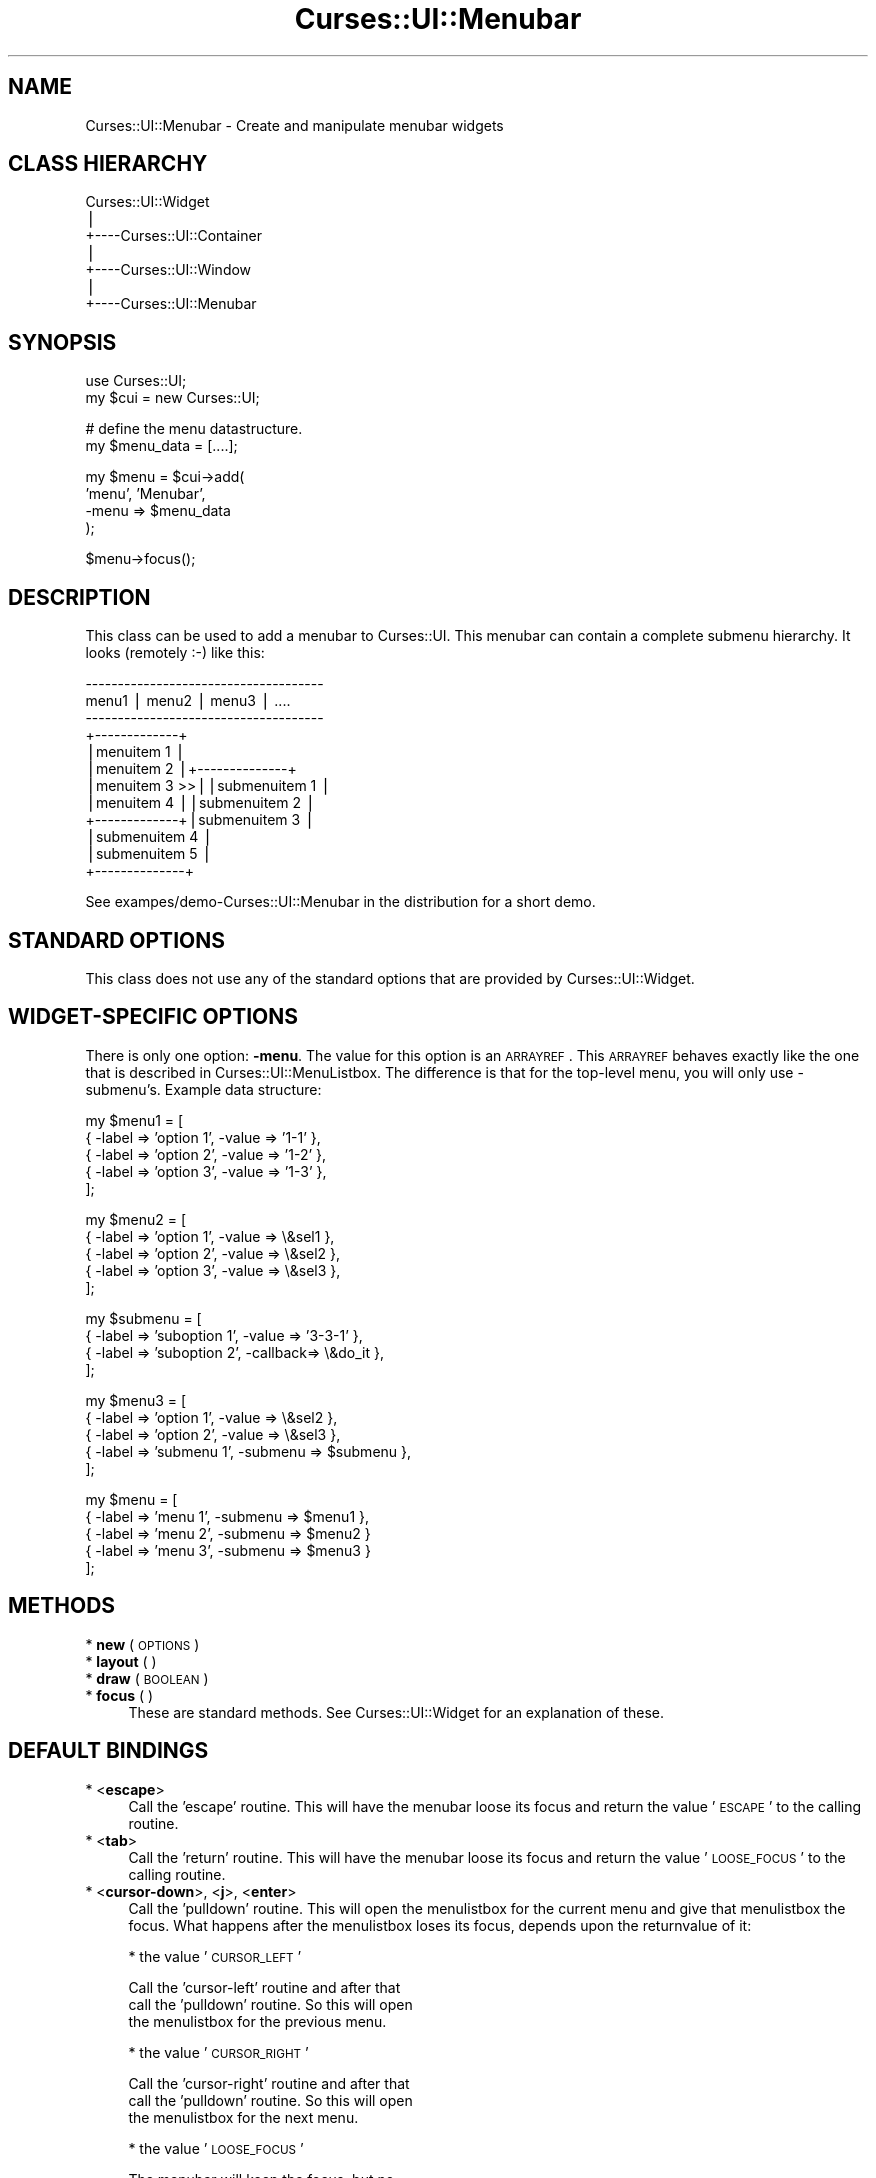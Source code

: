 .\" Automatically generated by Pod::Man v1.37, Pod::Parser v1.14
.\"
.\" Standard preamble:
.\" ========================================================================
.de Sh \" Subsection heading
.br
.if t .Sp
.ne 5
.PP
\fB\\$1\fR
.PP
..
.de Sp \" Vertical space (when we can't use .PP)
.if t .sp .5v
.if n .sp
..
.de Vb \" Begin verbatim text
.ft CW
.nf
.ne \\$1
..
.de Ve \" End verbatim text
.ft R
.fi
..
.\" Set up some character translations and predefined strings.  \*(-- will
.\" give an unbreakable dash, \*(PI will give pi, \*(L" will give a left
.\" double quote, and \*(R" will give a right double quote.  | will give a
.\" real vertical bar.  \*(C+ will give a nicer C++.  Capital omega is used to
.\" do unbreakable dashes and therefore won't be available.  \*(C` and \*(C'
.\" expand to `' in nroff, nothing in troff, for use with C<>.
.tr \(*W-|\(bv\*(Tr
.ds C+ C\v'-.1v'\h'-1p'\s-2+\h'-1p'+\s0\v'.1v'\h'-1p'
.ie n \{\
.    ds -- \(*W-
.    ds PI pi
.    if (\n(.H=4u)&(1m=24u) .ds -- \(*W\h'-12u'\(*W\h'-12u'-\" diablo 10 pitch
.    if (\n(.H=4u)&(1m=20u) .ds -- \(*W\h'-12u'\(*W\h'-8u'-\"  diablo 12 pitch
.    ds L" ""
.    ds R" ""
.    ds C` ""
.    ds C' ""
'br\}
.el\{\
.    ds -- \|\(em\|
.    ds PI \(*p
.    ds L" ``
.    ds R" ''
'br\}
.\"
.\" If the F register is turned on, we'll generate index entries on stderr for
.\" titles (.TH), headers (.SH), subsections (.Sh), items (.Ip), and index
.\" entries marked with X<> in POD.  Of course, you'll have to process the
.\" output yourself in some meaningful fashion.
.if \nF \{\
.    de IX
.    tm Index:\\$1\t\\n%\t"\\$2"
..
.    nr % 0
.    rr F
.\}
.\"
.\" For nroff, turn off justification.  Always turn off hyphenation; it makes
.\" way too many mistakes in technical documents.
.hy 0
.if n .na
.\"
.\" Accent mark definitions (@(#)ms.acc 1.5 88/02/08 SMI; from UCB 4.2).
.\" Fear.  Run.  Save yourself.  No user-serviceable parts.
.    \" fudge factors for nroff and troff
.if n \{\
.    ds #H 0
.    ds #V .8m
.    ds #F .3m
.    ds #[ \f1
.    ds #] \fP
.\}
.if t \{\
.    ds #H ((1u-(\\\\n(.fu%2u))*.13m)
.    ds #V .6m
.    ds #F 0
.    ds #[ \&
.    ds #] \&
.\}
.    \" simple accents for nroff and troff
.if n \{\
.    ds ' \&
.    ds ` \&
.    ds ^ \&
.    ds , \&
.    ds ~ ~
.    ds /
.\}
.if t \{\
.    ds ' \\k:\h'-(\\n(.wu*8/10-\*(#H)'\'\h"|\\n:u"
.    ds ` \\k:\h'-(\\n(.wu*8/10-\*(#H)'\`\h'|\\n:u'
.    ds ^ \\k:\h'-(\\n(.wu*10/11-\*(#H)'^\h'|\\n:u'
.    ds , \\k:\h'-(\\n(.wu*8/10)',\h'|\\n:u'
.    ds ~ \\k:\h'-(\\n(.wu-\*(#H-.1m)'~\h'|\\n:u'
.    ds / \\k:\h'-(\\n(.wu*8/10-\*(#H)'\z\(sl\h'|\\n:u'
.\}
.    \" troff and (daisy-wheel) nroff accents
.ds : \\k:\h'-(\\n(.wu*8/10-\*(#H+.1m+\*(#F)'\v'-\*(#V'\z.\h'.2m+\*(#F'.\h'|\\n:u'\v'\*(#V'
.ds 8 \h'\*(#H'\(*b\h'-\*(#H'
.ds o \\k:\h'-(\\n(.wu+\w'\(de'u-\*(#H)/2u'\v'-.3n'\*(#[\z\(de\v'.3n'\h'|\\n:u'\*(#]
.ds d- \h'\*(#H'\(pd\h'-\w'~'u'\v'-.25m'\f2\(hy\fP\v'.25m'\h'-\*(#H'
.ds D- D\\k:\h'-\w'D'u'\v'-.11m'\z\(hy\v'.11m'\h'|\\n:u'
.ds th \*(#[\v'.3m'\s+1I\s-1\v'-.3m'\h'-(\w'I'u*2/3)'\s-1o\s+1\*(#]
.ds Th \*(#[\s+2I\s-2\h'-\w'I'u*3/5'\v'-.3m'o\v'.3m'\*(#]
.ds ae a\h'-(\w'a'u*4/10)'e
.ds Ae A\h'-(\w'A'u*4/10)'E
.    \" corrections for vroff
.if v .ds ~ \\k:\h'-(\\n(.wu*9/10-\*(#H)'\s-2\u~\d\s+2\h'|\\n:u'
.if v .ds ^ \\k:\h'-(\\n(.wu*10/11-\*(#H)'\v'-.4m'^\v'.4m'\h'|\\n:u'
.    \" for low resolution devices (crt and lpr)
.if \n(.H>23 .if \n(.V>19 \
\{\
.    ds : e
.    ds 8 ss
.    ds o a
.    ds d- d\h'-1'\(ga
.    ds D- D\h'-1'\(hy
.    ds th \o'bp'
.    ds Th \o'LP'
.    ds ae ae
.    ds Ae AE
.\}
.rm #[ #] #H #V #F C
.\" ========================================================================
.\"
.IX Title "Curses::UI::Menubar 3"
.TH Curses::UI::Menubar 3 "2003-10-15" "perl v5.8.3" "User Contributed Perl Documentation"
.SH "NAME"
Curses::UI::Menubar \- Create and manipulate menubar widgets
.SH "CLASS HIERARCHY"
.IX Header "CLASS HIERARCHY"
.Vb 7
\& Curses::UI::Widget
\&    |
\&    +----Curses::UI::Container
\&            |
\&            +----Curses::UI::Window
\&                    |
\&                    +----Curses::UI::Menubar
.Ve
.SH "SYNOPSIS"
.IX Header "SYNOPSIS"
.Vb 2
\&    use Curses::UI;
\&    my $cui = new Curses::UI;
.Ve
.PP
.Vb 2
\&    # define the menu datastructure.
\&    my $menu_data = [....];
.Ve
.PP
.Vb 4
\&    my $menu = $cui->add( 
\&        'menu', 'Menubar',
\&        -menu => $menu_data
\&    );
.Ve
.PP
.Vb 1
\&    $menu->focus();
.Ve
.SH "DESCRIPTION"
.IX Header "DESCRIPTION"
This class can be used to add a menubar to Curses::UI. This
menubar can contain a complete submenu hierarchy. It looks
(remotely :\-) like this:
.PP
.Vb 12
\& -------------------------------------
\& menu1 | menu2 | menu3 | ....
\& -------------------------------------
\&       +-------------+ 
\&       |menuitem 1   |
\&       |menuitem 2   |+--------------+
\&       |menuitem 3 >>||submenuitem 1 |
\&       |menuitem 4   ||submenuitem 2 |
\&       +-------------+|submenuitem 3 | 
\&                      |submenuitem 4 | 
\&                      |submenuitem 5 |
\&                      +--------------+
.Ve
.PP
See exampes/demo\-Curses::UI::Menubar in the distribution
for a short demo.
.SH "STANDARD OPTIONS"
.IX Header "STANDARD OPTIONS"
This class does not use any of the standard options that
are provided by Curses::UI::Widget.
.SH "WIDGET-SPECIFIC OPTIONS"
.IX Header "WIDGET-SPECIFIC OPTIONS"
There is only one option: \fB\-menu\fR. The value for this
option is an \s-1ARRAYREF\s0. This \s-1ARRAYREF\s0 behaves exactly
like the one that is described in
Curses::UI::MenuListbox.
The difference is that for the top-level menu, you 
will only use \-submenu's. Example data structure:
.PP
.Vb 5
\&    my $menu1 = [
\&        { -label => 'option 1', -value => '1-1' },
\&        { -label => 'option 2', -value => '1-2' },
\&        { -label => 'option 3', -value => '1-3' },
\&    ];
.Ve
.PP
.Vb 5
\&    my $menu2 = [
\&        { -label => 'option 1', -value => \e&sel1 },
\&        { -label => 'option 2', -value => \e&sel2 },
\&        { -label => 'option 3', -value => \e&sel3 },
\&    ];
.Ve
.PP
.Vb 4
\&    my $submenu = [
\&        { -label => 'suboption 1', -value => '3-3-1' },
\&        { -label => 'suboption 2', -callback=> \e&do_it },
\&    ];
.Ve
.PP
.Vb 5
\&    my $menu3 = [
\&        { -label => 'option 1', -value => \e&sel2 },
\&        { -label => 'option 2', -value => \e&sel3 },
\&        { -label => 'submenu 1', -submenu => $submenu },
\&    ];
.Ve
.PP
.Vb 5
\&    my $menu = [
\&        { -label => 'menu 1', -submenu => $menu1 },
\&        { -label => 'menu 2', -submenu => $menu2 }
\&        { -label => 'menu 3', -submenu => $menu3 }
\&    ];
.Ve
.SH "METHODS"
.IX Header "METHODS"
.IP "* \fBnew\fR ( \s-1OPTIONS\s0 )" 4
.IX Item "new ( OPTIONS )"
.PD 0
.IP "* \fBlayout\fR ( )" 4
.IX Item "layout ( )"
.IP "* \fBdraw\fR ( \s-1BOOLEAN\s0 )" 4
.IX Item "draw ( BOOLEAN )"
.IP "* \fBfocus\fR ( )" 4
.IX Item "focus ( )"
.PD
These are standard methods. See Curses::UI::Widget
for an explanation of these.
.SH "DEFAULT BINDINGS"
.IX Header "DEFAULT BINDINGS"
.IP "* <\fBescape\fR>" 4
.IX Item "<escape>"
Call the 'escape' routine. This will have the menubar
loose its focus and return the value '\s-1ESCAPE\s0' to the
calling routine.
.IP "* <\fBtab\fR>" 4
.IX Item "<tab>"
Call the 'return' routine. This will have the menubar
loose its focus and return the value '\s-1LOOSE_FOCUS\s0' to
the calling routine.
.IP "* <\fBcursor-down\fR>, <\fBj\fR>, <\fBenter\fR>" 4
.IX Item "<cursor-down>, <j>, <enter>"
Call the 'pulldown' routine. This will open the 
menulistbox for the current menu and give that
menulistbox the focus. What happens after the
menulistbox loses its focus, depends upon the
returnvalue of it:
.Sp
* the value '\s-1CURSOR_LEFT\s0' 
.Sp
.Vb 3
\&  Call the 'cursor-left' routine and after that
\&  call the 'pulldown' routine. So this will open
\&  the menulistbox for the previous menu.
.Ve
.Sp
* the value '\s-1CURSOR_RIGHT\s0'
.Sp
.Vb 3
\&  Call the 'cursor-right' routine and after that
\&  call the 'pulldown' routine. So this will open
\&  the menulistbox for the next menu.
.Ve
.Sp
* the value '\s-1LOOSE_FOCUS\s0'
.Sp
.Vb 2
\&  The menubar will keep the focus, but no
\&  menulistbox will be open.
.Ve
.Sp
* the value '\s-1ESCAPE\s0'
.Sp
.Vb 2
\&  The menubar will loose its focus and return the
\&  value 'ESCAPE' to the calling routine.
.Ve
.Sp
* A \s-1CODE\s0 reference
.Sp
.Vb 3
\&  The code will be excuted, the menubar will loose its
\&  focus and the returnvalue of the CODE will be 
\&  returned to the calling routine.
.Ve
.Sp
* Any other value
.Sp
.Vb 2
\&  The menubar will loose its focus and the value will
\&  be returned to the calling routine.
.Ve
.IP "* <\fBcursor-left\fR>, <\fBh\fR>" 4
.IX Item "<cursor-left>, <h>"
Call the 'cursor\-left' routine. This will select
the previous menu. If the first menu is already
selected, the last menu will be selected.
.IP "* <\fBcursor-right\fR>, <\fBl\fR>" 4
.IX Item "<cursor-right>, <l>"
Call the 'cursor\-right' routine. This will select
the next menu. If the last menu is already selected,
the first menu will be selected.
.SH "SEE ALSO"
.IX Header "SEE ALSO"
Curses::UI, 
Curses::UI::MenuListbox, 
Curses::UI::Listbox
.SH "AUTHOR"
.IX Header "AUTHOR"
Copyright (c) 2001\-2002 Maurice Makaay. All rights reserved.
.PP
Maintained by Marcus Thiesen (marcus@cpan.thiesenweb.de)
.PP
This package is free software and is provided \*(L"as is\*(R" without express
or implied warranty. It may be used, redistributed and/or modified
under the same terms as perl itself.
